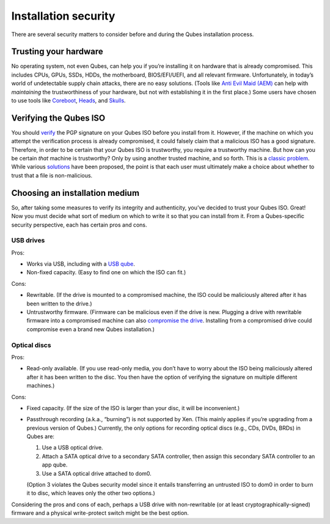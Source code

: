 =====================
Installation security
=====================

There are several security matters to consider before and during the
Qubes installation process.

Trusting your hardware
======================

No operating system, not even Qubes, can help you if you’re installing
it on hardware that is already compromised. This includes CPUs, GPUs,
SSDs, HDDs, the motherboard, BIOS/EFI/UEFI, and all relevant firmware.
Unfortunately, in today’s world of undetectable supply chain attacks,
there are no easy solutions. (Tools like `Anti Evil Maid
(AEM) </doc/anti-evil-maid/>`__ can help with *maintaining* the
trustworthiness of your hardware, but not with establishing it in the
first place.) Some users have chosen to use tools like
`Coreboot <https://www.coreboot.org/>`__,
`Heads <http://osresearch.net/>`__, and
`Skulls <https://github.com/merge/skulls>`__.

Verifying the Qubes ISO
=======================

You should `verify </security/verifying-signatures/>`__ the PGP
signature on your Qubes ISO before you install from it. However, if the
machine on which you attempt the verification process is already
compromised, it could falsely claim that a malicious ISO has a good
signature. Therefore, in order to be certain that your Qubes ISO is
trustworthy, you require a trustworthy machine. But how can you be
certain *that* machine is trustworthy? Only by using another trusted
machine, and so forth. This is a `classic
problem <https://www.ece.cmu.edu/~ganger/712.fall02/papers/p761-thompson.pdf>`__.
While various `solutions <https://www.dwheeler.com/trusting-trust/>`__
have been proposed, the point is that each user must ultimately make a
choice about whether to trust that a file is non-malicious.

Choosing an installation medium
===============================

So, after taking some measures to verify its integrity and authenticity,
you’ve decided to trust your Qubes ISO. Great! Now you must decide what
sort of medium on which to write it so that you can install from it.
From a Qubes-specific security perspective, each has certain pros and
cons.

USB drives
----------

Pros:

-  Works via USB, including with a `USB qube </doc/usb-qubes/>`__.
-  Non-fixed capacity. (Easy to find one on which the ISO can fit.)

Cons:

-  Rewritable. (If the drive is mounted to a compromised machine, the
   ISO could be maliciously altered after it has been written to the
   drive.)
-  Untrustworthy firmware. (Firmware can be malicious even if the drive
   is new. Plugging a drive with rewritable firmware into a compromised
   machine can also `compromise the
   drive <https://opensource.srlabs.de/projects/badusb>`__. Installing
   from a compromised drive could compromise even a brand new Qubes
   installation.)

Optical discs
-------------

Pros:

-  Read-only available. (If you use read-only media, you don’t have to
   worry about the ISO being maliciously altered after it has been
   written to the disc. You then have the option of verifying the
   signature on multiple different machines.)

Cons:

-  Fixed capacity. (If the size of the ISO is larger than your disc, it
   will be inconvenient.)
-  Passthrough recording (a.k.a., “burning”) is not supported by Xen.
   (This mainly applies if you’re upgrading from a previous version of
   Qubes.) Currently, the only options for recording optical discs
   (e.g., CDs, DVDs, BRDs) in Qubes are:

   1. Use a USB optical drive.
   2. Attach a SATA optical drive to a secondary SATA controller, then
      assign this secondary SATA controller to an app qube.
   3. Use a SATA optical drive attached to dom0.

   (Option 3 violates the Qubes security model since it entails
   transferring an untrusted ISO to dom0 in order to burn it to disc,
   which leaves only the other two options.)

Considering the pros and cons of each, perhaps a USB drive with
non-rewritable (or at least cryptographically-signed) firmware and a
physical write-protect switch might be the best option.
